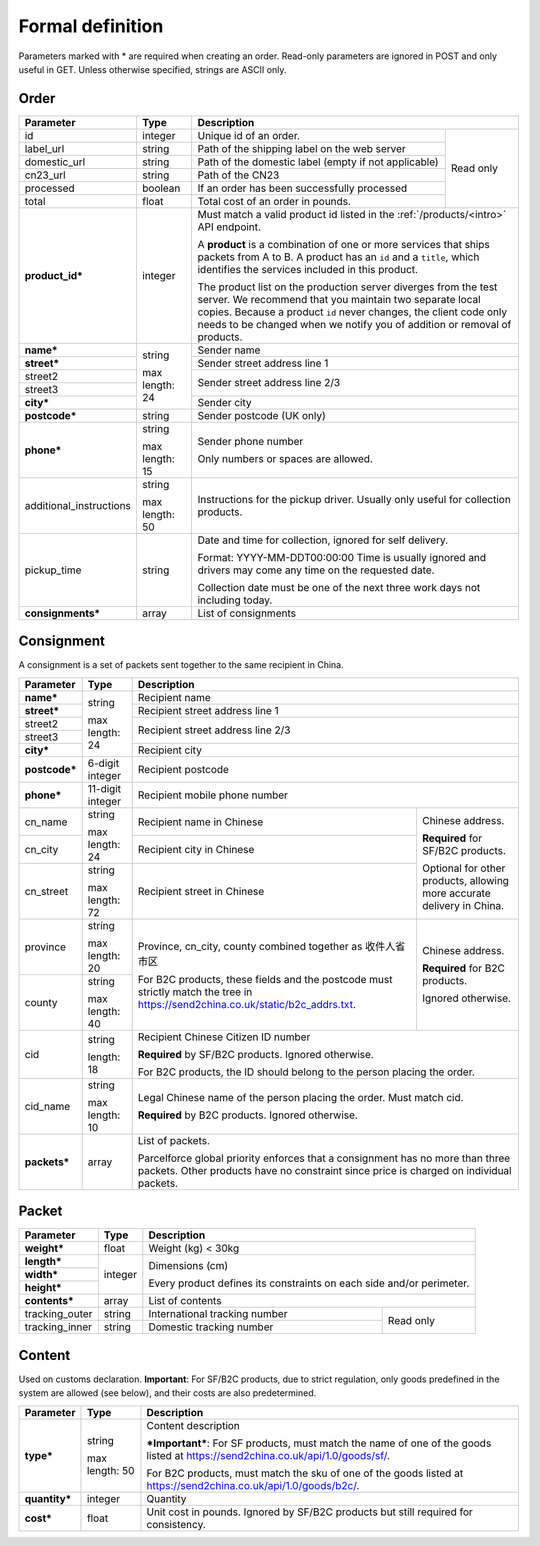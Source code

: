 Formal definition
==================

Parameters marked with * are required when creating an
order. Read-only parameters are ignored in POST and only useful in
GET. Unless otherwise specified, strings are ASCII only.

Order
---------------

+-----------------------+-------+--------------------------------------------------------------------+
|Parameter              |Type   |Description                                                         |
+=======================+=======+=======================+============================================+
|id                     |integer|Unique id of an order. |Read only                                   |
+-----------------------+-------+-----------------------+                                            |
|label_url              |string |Path of the shipping   |                                            |
|                       |       |label on the web server|                                            |
+-----------------------+-------+-----------------------+                                            |
|domestic_url           |string |Path of the domestic   |                                            |
|                       |       |label                  |                                            |
|                       |       |(empty if not          |                                            |
|                       |       |applicable)            |                                            |
+-----------------------+-------+-----------------------+                                            |
|cn23_url               |string |Path of the CN23       |                                            |
+-----------------------+-------+-----------------------+                                            |
|processed              |boolean|If an order has been   |                                            |
|                       |       |successfully processed |                                            |
+-----------------------+-------+-----------------------+                                            |
|total                  |float  |Total cost of an order |                                            |
|                       |       |in pounds.             |                                            |
+-----------------------+-------+-----------------------+--------------------------------------------+
|**product_id***        |integer|Must match a valid product id listed in the                         |
|                       |       |:ref:`/products/<intro>` API endpoint.                              |
|                       |       |                                                                    |
|                       |       |A **product** is a combination of one or more services that ships   |
|                       |       |packets from A to B. A product has an ``id`` and a ``title``, which |
|                       |       |identifies the services included in this product.                   |
|                       |       |                                                                    |
|                       |       |The product list on the production server diverges from the test    |
|                       |       |server. We recommend that you maintain two separate local           |
|                       |       |copies. Because a product ``id`` never changes, the client code only|
|                       |       |needs to be changed when we notify you of addition or removal of    |
|                       |       |products.                                                           |
+-----------------------+-------+--------------------------------------------------------------------+
|**name***              |string |Sender name                                                         |
+-----------------------+       +--------------------------------------------------------------------+
|**street***            |max    |Sender street address line 1                                        |
+-----------------------+length:+--------------------------------------------------------------------+
|street2                |24     |Sender street address line 2/3                                      |
+-----------------------+       |                                                                    |
|street3                |       |                                                                    |
+-----------------------+       +--------------------------------------------------------------------+
|**city***              |       |Sender city                                                         |
+-----------------------+-------+--------------------------------------------------------------------+
|**postcode***          |string |Sender postcode (UK only)                                           |
+-----------------------+-------+--------------------------------------------------------------------+
|**phone***             |string |Sender phone number                                                 |
|                       |       |                                                                    |
|                       |max    |Only numbers or spaces are allowed.                                 |
|                       |length:|                                                                    |
|                       |15     |                                                                    |
+-----------------------+-------+--------------------------------------------------------------------+
|additional_instructions|string |Instructions for the pickup driver. Usually only useful for         |
|                       |       |collection products.                                                |
|                       |max    |                                                                    |
|                       |length:|                                                                    |
|                       |50     |                                                                    |
+-----------------------+-------+--------------------------------------------------------------------+
|pickup_time            |string |Date and time for collection, ignored for self delivery.            |
|                       |       |                                                                    |
|                       |       |Format: YYYY-MM-DDT00:00:00 Time is usually ignored and drivers may |
|                       |       |come any time on the requested date.                                |
|                       |       |                                                                    |
|                       |       |Collection date must be one of the next three work days not         |
|                       |       |including today.                                                    |
+-----------------------+-------+--------------------------------------------------------------------+
|**consignments***      |array  |List of consignments                                                |
+-----------------------+-------+--------------------------------------------------------------------+


Consignment
-------------

A consignment is a set of packets sent together to the same recipient in China.

+---------------+--------------+----------------------------------------------------------------------+
|Parameter      |Type          |Description                                                           |
+===============+==============+======================================================================+
|**name***      |string        |Recipient name                                                        |
+---------------+              +----------------------------------------------------------------------+
|**street***    |max length:   |Recipient street address line 1                                       |
+---------------+24            +----------------------------------------------------------------------+
|street2        |              |Recipient street address line 2/3                                     |
+---------------+              |                                                                      |
|street3        |              |                                                                      |
+---------------+              +----------------------------------------------------------------------+
|**city***      |              |Recipient city                                                        |
+---------------+--------------+----------------------------------------------------------------------+
|**postcode***  |6-digit       |Recipient postcode                                                    |
|               |integer       |                                                                      |
+---------------+--------------+----------------------------------------------------------------------+
|**phone***     |11-digit      |Recipient mobile phone number                                         |
|               |integer       |                                                                      |
+---------------+--------------+--------------------------------------------------+-------------------+
|cn_name        |string        |Recipient name in                                 |Chinese address.   |
|               |              |Chinese                                           |                   |
+---------------+max length: 24+--------------------------------------------------+**Required** for   |
|cn_city        |              |Recipient city in                                 |SF/B2C products.   |
|               |              |Chinese                                           |                   |
|               |              |                                                  |Optional for other |
+---------------+--------------+--------------------------------------------------+products, allowing |
|cn_street      |string        |Recipient street in                               |more accurate      |
|               |              |Chinese                                           |delivery in China. |
|               |max length: 72|                                                  |                   |
+---------------+--------------+--------------------------------------------------+-------------------+
|province       |string        |Province, cn_city, county combined together as    |Chinese address.   |
|               |              |收件人省市区                                      |                   |
|               |max length: 20|                                                  |**Required** for   |
+---------------+--------------+For B2C products, these fields and the postcode   |B2C products.      |
|county         |string        |must strictly match the tree in                   |                   |
|               |              |`https://send2china.co.uk/static/b2c_addrs.txt    |Ignored otherwise. |
|               |max length: 40|<https://send2china.co.uk/static/b2c_addrs.txt>`_.|                   |
|               |              |                                                  |                   |
+---------------+--------------+--------------------------------------------------+-------------------+
|cid            |string        |Recipient Chinese Citizen ID number                                   |
|               |              |                                                                      |
|               |length: 18    |**Required** by SF/B2C products. Ignored                              |
|               |              |otherwise.                                                            |
|               |              |                                                                      |
|               |              |For B2C products, the ID should belong to                             |
|               |              |the person placing the order.                                         |
+---------------+--------------+----------------------------------------------------------------------+
|cid_name       |string        |Legal Chinese name of the person placing                              |
|               |              |the order. Must match cid.                                            |
|               |max length: 10|                                                                      |
|               |              |**Required** by B2C products.  Ignored                                |
|               |              |otherwise.                                                            |
+---------------+--------------+----------------------------------------------------------------------+
|**packets***   |array         |List of packets.                                                      |
|               |              |                                                                      |
|               |              |Parcelforce global priority enforces that a                           |
|               |              |consignment has no more than three packets.                           |
|               |              |Other products have no constraint since                               |
|               |              |price is charged on individual packets.                               |
|               |              |                                                                      |
+---------------+--------------+----------------------------------------------------------------------+


Packet
-------------

+---------------+--------------+-------------------------------------------+
|Parameter      |Type          |Description                                |
+===============+==============+===========================================+
|**weight***    |float         |Weight (kg) < 30kg                         |
+---------------+--------------+-------------------------------------------+
|**length***    |integer       |Dimensions (cm)                            |
+---------------+              |                                           |
|**width***     |              |Every product defines its constraints on   |
+---------------+              |each side and/or perimeter.                |
|**height***    |              |                                           |
+---------------+--------------+-------------------------------------------+
|**contents***  |array         |List of contents                           |
+---------------+--------------+-------------------------------+-----------+
|tracking_outer |string        |International tracking number  |Read only  |
+---------------+--------------+-------------------------------+           |
|tracking_inner |string        |Domestic tracking number       |           |
+---------------+--------------+-------------------------------+-----------+


Content
-----------

Used on customs declaration. **Important**: For SF/B2C products, due to strict
regulation, only goods predefined in the system are allowed (see
below), and their costs are also predetermined.

+---------------+--------------+------------------------------------------------+
|Parameter      |Type          |Description                                     |
+===============+==============+================================================+
|**type***      |string        |Content description                             |
|               |              |                                                |
|               |max length: 50|***Important***: For SF products, must match    |
|               |              |the name of one of the goods listed at          |
|               |              |`https://send2china.co.uk/api/1.0/goods/sf/     |
|               |              |<https://send2china.co.uk/api/1.0/goods/sf/>`_. |
|               |              |                                                |
|               |              |For B2C products, must match the sku of one of  |
|               |              |the goods listed at                             |
|               |              |`https://send2china.co.uk/api/1.0/goods/b2c/    |
|               |              |<https://send2china.co.uk/api/1.0/goods/b2c/>`_.|
|               |              |                                                |
|               |              |                                                |
+---------------+--------------+------------------------------------------------+
|**quantity***  |integer       |Quantity                                        |
+---------------+--------------+------------------------------------------------+
|**cost***      |float         |Unit cost in pounds. Ignored by SF/B2C products |
|               |              |but still required for consistency.             |
+---------------+--------------+------------------------------------------------+
